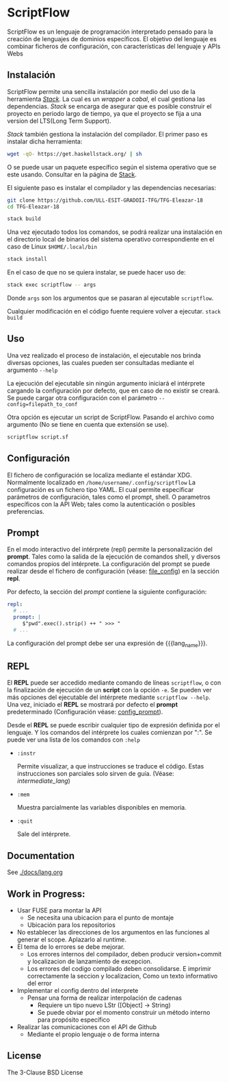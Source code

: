 * ScriptFlow

   ScriptFlow es un lenguaje de programación interpretado pensado para la creación de lenguajes de dominios específicos. El objetivo del
   lenguaje es combinar ficheros de configuración, con características del lenguaje y APIs Webs

** Instalación

   ScriptFlow permite una sencilla instalación por medio del uso de la herramienta /[[https://docs.haskellstack.org/en/stable/README/][Stack]]/. La cual es un /wrapper/ a /cabal/, el cual gestiona
   las dependencias. /Stack/ se encarga de asegurar que es posible construir el proyecto en periodo largo de tiempo, ya que el proyecto se fija a una version del LTS(Long Term Support).

   /Stack/ también gestiona la instalación del compilador. El primer paso es instalar dicha herramienta:
   #+BEGIN_SRC bash
   wget -qO- https://get.haskellstack.org/ | sh
   #+END_SRC
   O se puede usar un paquete específico según el sistema operativo que se este usando. Consultar en la página de [[https://docs.haskellstack.org/en/stable/install_and_upgrade/][Stack]].

   El siguiente paso es instalar el compilador y las dependencias necesarias:

   #+BEGIN_SRC bash
   git clone https://github.com/ULL-ESIT-GRADOII-TFG/TFG-Eleazar-18
   cd TFG-Eleazar-18

   stack build
   #+END_SRC

   Una vez ejecutado todos los comandos, se podrá realizar una instalación en el directorio local de binarios del sistema operativo correspondiente
   en el caso de Linux ~$HOME/.local/bin~

   #+BEGIN_SRC bash
   stack install
   #+END_SRC

   En el caso de que no se quiera instalar, se puede hacer uso de:
   #+BEGIN_SRC bash
   stack exec scriptflow -- args
   #+END_SRC

   Donde ~args~ son los argumentos que se pasaran al ejecutable ~scriptflow~.

   Cualquier modificación en el código fuente requiere volver a ejecutar. ~stack build~

** Uso

   Una vez realizado el proceso de instalación, el ejecutable nos brinda diversas opciones, las cuales pueden
   ser consultadas mediante el argumento ~--help~

   La ejecución del ejecutable sin ningún argumento iniciará el intérprete cargando la configuración por defecto, que en caso de no existir se creará.
   Se puede cargar otra configuración con el parámetro ~--config=filepath_to_conf~

   Otra opción es ejecutar un script de ScriptFlow. Pasando el archivo como argumento (No se tiene en cuenta que extensión se use).
   #+BEGIN_SRC bash
   scriptflow script.sf
   #+END_SRC

** Configuración

   <<file_config>>
   El fichero de configuración se localiza mediante el
   estándar XDG. Normalmente localizado en ~/home/username/.config/scriptflow~
   La configuración es un fichero tipo YAML. El cual permite especificar
   parámetros de configuración, tales como el prompt, shell. O parametros
   específicos con la API Web; tales como la autenticación o posibles
   preferencias.

** Prompt

    <<config_prompt>>
    En el modo interactivo del intérprete (repl) permite la personalización del
    *prompt*. Tales como la salida de la ejecución de comandos
    shell, y diversos comandos propios del intérprete. La configuración del
    prompt se puede realizar desde el fichero de configuración (véase:
    [[file_config]]) en la sección *repl*.

    Por defecto, la sección del /prompt/ contiene la siguiente configuración:

    #+BEGIN_SRC yaml
        repl:
          # ...
          prompt: |
             $"pwd".exec().strip() ++ " >>> "
          # ...
    #+end_src

    La configuración del prompt debe ser una expresión de {{{lang_name}}}.

** REPL
   El *REPL* puede ser accedido mediante comando de líneas ~scriptflow~, o con la
   finalización de ejecución de un *script* con la opción ~-e~. Se pueden ver más opciones del
   ejecutable del intérprete mediante ~scriptflow --help~. Una vez,
   iniciado el *REPL* se mostrará por defecto el *prompt* predeterminado
   (Configuración véase: [[config_prompt]]).

   Desde el *REPL* se puede escribir cualquier tipo de expresión definida por el
   lenguaje. Y los comandos del intérprete los cuales comienzan por ":". Se
   puede ver una lista de los comandos con ~:help~

   - ~:instr~

    Permite visualizar, a que instrucciones se traduce el código. Estas
    instrucciones son parciales solo sirven de guía. (Véase: [[intermediate_lang]])

   - ~:mem~

     Muestra parcialmente las variables disponibles en memoria.

   - ~:quit~

     Sale del intérprete.

** Documentation
   See [[./docs/lang.org]]

** Work in Progress:

  - Usar FUSE para montar la API
    - Se necesita una ubicacion para el punto de montaje
    - Ubicación para los repositorios

  - No establecer las direcciones de los argumentos en las funciones al generar el scope. Aplazarlo al runtime.
  - El tema de lo errores se debe mejorar.
    - Los errores internos del compilador, deben producir version+commit y localizacion de lanzamiento de excepcion.
    - Los errores del codigo compilado deben consolidarse. E imprimir correctamente la seccion y localizacion, Como un texto informativo del error

  - Implementar el config dentro del interprete
    - Pensar una forma de realizar interpolación de cadenas
      - Requiere un tipo nuevo LStr ([Object] -> String)
      - Se puede obviar por el momento construir un método interno para
        propósito específico

  - Realizar las comunicaciones con el API de Github
    - Mediante el propio lenguaje o de forma interna

**  License
   The 3-Clause BSD License
